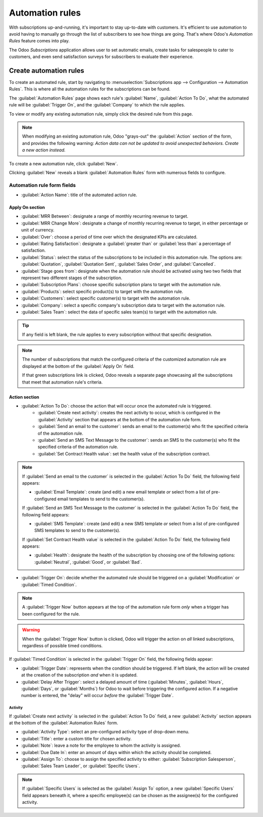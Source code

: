 ================
Automation rules
================

With subscriptions up-and-running, it's important to stay up-to-date with customers. It's efficient
to use automation to avoid having to manually go through the list of subscribers to see how things
are going. That's where Odoo's *Automation Rules* feature comes into play.

The Odoo *Subscriptions* application allows user to set automatic emails, create tasks for
salespeople to cater to customers, and even send satisfaction surveys for subscribers to evaluate
their experience.

Create automation rules
=======================

To create an automated rule, start by navigating to :menuselection:`Subscriptions app -->
Configuration --> Automation Rules`. This is where all the automation rules for the subscriptions
can be found.

The :guilabel:`Automation Rules` page shows each rule's :guilabel:`Name`, :guilabel:`Action To Do`,
what the automated rule will be :guilabel:`Trigger On`, and the :guilabel:`Company` to which the
rule applies.

To view or modify any existing automation rule, simply click the desired rule from this page.

.. note::
   When modifying an existing automation rule, Odoo "grays-out" the :guilabel:`Action` section of
   the form, and provides the following warning: *Action data can not be updated to avoid unexpected
   behaviors. Create a new action instead.*

To create a new automation rule, click :guilabel:`New`.

.. image:: automatic_alerts/automation-rules-page.png
  :align: center
  :alt: The Automation Rules page in the Odoo Subscriptions application.

Clicking :guilabel:`New` reveals a blank :guilabel:`Automation Rules` form with numerous fields to
configure.

.. image:: automatic_alerts/automation-rules-form.png
  :align: center
  :alt: A sample Automation Rules form in the Odoo Subscriptions application.

Automation rule form fields
---------------------------

- :guilabel:`Action Name`: title of the automated action rule.

Apply On section
~~~~~~~~~~~~~~~~

- :guilabel:`MRR Between`: designate a range of monthly recurring revenue to target.
- :guilabel:`MRR Change More`: designate a change of monthly recurring revenue to target, in either
  percentage or unit of currency.
- :guilabel:`Over`: choose a period of time over which the designated KPIs are calculated.
- :guilabel:`Rating Satisfaction`: designate a :guilabel:`greater than` or :guilabel:`less than` a
  percentage of satisfaction.
- :guilabel:`Status`: select the status of the subscriptions to be included in this automation rule.
  The options are: :guilabel:`Quotation`, :guilabel:`Quotation Sent`, :guilabel:`Sales Order`, and
  :guilabel:`Cancelled`.
- :guilabel:`Stage goes from`: designate when the automation rule should be activated using two
  two fields that represent two different stages of the subscription.
- :guilabel:`Subscription Plans`: choose specific subscription plans to target with the automation
  rule.
- :guilabel:`Products`: select specific product(s) to target with the automation rule.
- :guilabel:`Customers`: select specific customer(s) to target with the automation rule.
- :guilabel:`Company`: select a specific company's subscription data to target with the automation
  rule.
- :guilabel:`Sales Team`: select the data of specific sales team(s) to target with the automation
  rule.

.. tip::
   If any field is left blank, the rule applies to every subscription without that specific
   designation.

.. note::
   The number of subscriptions that match the configured criteria of the customized automation rule
   are displayed at the bottom of the :guilabel:`Apply On` field.

   If that green subscriptions link is clicked, Odoo reveals a separate page showcasing all the
   subscriptions that meet that automation rule's criteria.

Action section
~~~~~~~~~~~~~~

- :guilabel:`Action To Do`: choose the action that will occur once the automated rule is triggered.
            - :guilabel:`Create next activity`: creates the next activity to occur, which is
              configured in the :guilabel:`Activity` section that appears at the bottom of the
              automation rule form.
            - :guilabel:`Send an email to the customer`: sends an email to the customer(s) who fit
              the specified criteria of the automation rule.
            - :guilabel:`Send an SMS Text Message to the customer`: sends an SMS to the customer(s)
              who fit the specified criteria of the automation rule.
            - :guilabel:`Set Contract Health value`: set the health value of the subscription
              contract.

.. note::
   If :guilabel:`Send an email to the customer` is selected in the :guilabel:`Action To Do` field,
   the following field appears:

   - :guilabel:`Email Template`: create (and edit) a new email template *or* select from a list of
     pre-configured email templates to send to the customer(s).

   If :guilabel:`Send an SMS Text Message to the customer` is selected in the :guilabel:`Action To
   Do` field, the following field appears:

   - :guilabel:`SMS Template`: create (and edit) a new SMS template *or* select from a list of
     pre-configured SMS templates to send to the customer(s).

   If :guilabel:`Set Contract Health value` is selected in the :guilabel:`Action To Do` field, the
   following field appears:

   - :guilabel:`Health`: designate the health of the subscription by choosing one of the following
     options: :guilabel:`Neutral`, :guilabel:`Good`, or :guilabel:`Bad`.

- :guilabel:`Trigger On`: decide whether the automated rule should be triggered on a
  :guilabel:`Modification` or :guilabel:`Timed Condition`.

.. note::
   A :guilabel:`Trigger Now` button appears at the top of the automation rule form *only* when a
   trigger has been configured for the rule.

.. warning::
   When the :guilabel:`Trigger Now` button is clicked, Odoo will trigger the action on *all* linked
   subscriptions, regardless of possible timed conditions.

If :guilabel:`Timed Condition` is selected in the :guilabel:`Trigger On` field, the following fields
appear:

- :guilabel:`Trigger Date`: represents when the condition should be triggered. If left blank, the
  action will be created at the creation of the subscription *and* when it is updated.
- :guilabel:`Delay After Trigger`: select a delayed amount of time (:guilabel:`Minutes`,
  :guilabel:`Hours`, :guilabel:`Days`, or :guilabel:`Months`) for Odoo to wait before triggering the
  configured action. If a negative number is entered, the "delay" will occur *before* the
  :guilabel:`Trigger Date`.

Activity
********

If :guilabel:`Create next activity` is selected in the :guilabel:`Action To Do` field, a new
:guilabel:`Activity` section appears at the bottom of the :guilabel:`Automation Rules` form.

- :guilabel:`Activity Type`: select an pre-configured activity type of drop-down menu.
- :guilabel:`Title`: enter a custom title for chosen activity.
- :guilabel:`Note`: leave a note for the employee to whom the activity is assigned.
- :guilabel:`Due Date In`: enter an amount of days within which the activity should be completed.
- :guilabel:`Assign To`: choose to assign the specified activity to either: :guilabel:`Subscription
  Salesperson`, :guilabel:`Sales Team Leader`, or :guilabel:`Specific Users`.

.. note::
   If :guilabel:`Specific Users` is selected as the :guilabel:`Assign To` option, a new
   :guilabel:`Specific Users` field appears beneath it, where a specific employee(s) can be chosen
   as the assignee(s) for the configured activity.

.. seealso::
   - :doc:`../subscriptions`
   - :doc:`plans`
   - :doc:`products`
